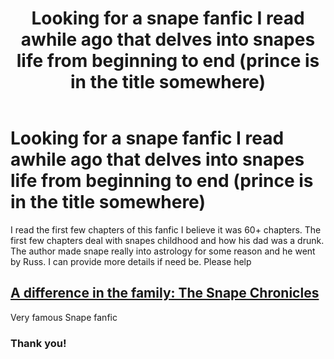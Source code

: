 #+TITLE: Looking for a snape fanfic I read awhile ago that delves into snapes life from beginning to end (prince is in the title somewhere)

* Looking for a snape fanfic I read awhile ago that delves into snapes life from beginning to end (prince is in the title somewhere)
:PROPERTIES:
:Author: FlaminHotTito
:Score: 0
:DateUnix: 1528145722.0
:DateShort: 2018-Jun-05
:FlairText: Request
:END:
I read the first few chapters of this fanfic I believe it was 60+ chapters. The first few chapters deal with snapes childhood and how his dad was a drunk. The author made snape really into astrology for some reason and he went by Russ. I can provide more details if need be. Please help


** [[https://www.fanfiction.net/s/7937889/1/A-Difference-in-the-Family-The-Snape-Chronicles][A difference in the family: The Snape Chronicles]]

Very famous Snape fanfic
:PROPERTIES:
:Author: capitolsara
:Score: 8
:DateUnix: 1528145957.0
:DateShort: 2018-Jun-05
:END:

*** Thank you!
:PROPERTIES:
:Author: FlaminHotTito
:Score: 1
:DateUnix: 1528146390.0
:DateShort: 2018-Jun-05
:END:
